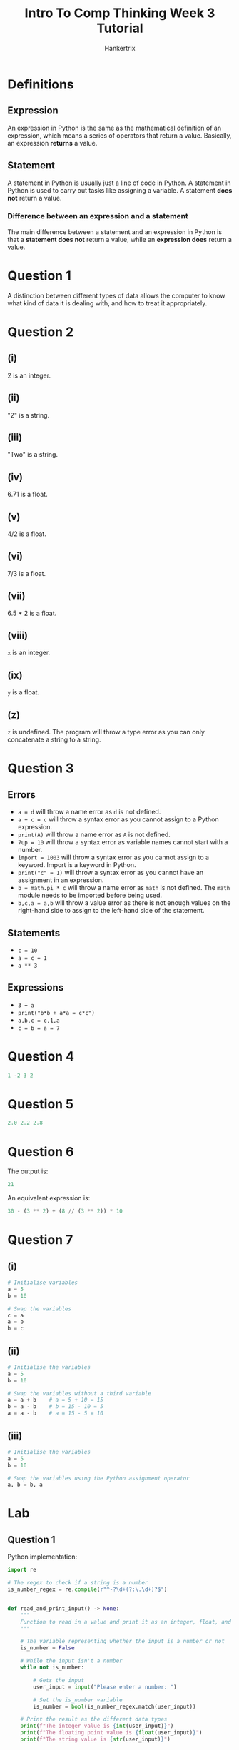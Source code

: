#+TITLE: Intro To Comp Thinking Week 3 Tutorial
#+AUTHOR: Hankertrix
#+STARTUP: showeverything
#+OPTIONS: toc:2

* Definitions

** Expression
An expression in Python is the same as the mathematical definition of an expression, which means a series of operators that return a value. Basically, an expression *returns* a value.

** Statement
A statement in Python is usually just a line of code in Python. A statement in Python is used to carry out tasks like assigning a variable. A statement *does not* return a value.

*** Difference between an expression and a statement
The main difference between a statement and an expression in Python is that a *statement does not* return a value, while an *expression does* return a value.

* Question 1
A distinction between different types of data allows the computer to know what kind of data it is dealing with, and how to treat it appropriately.


* Question 2

** (i)
2 is an integer.

** (ii)
"2" is a string.

** (iii)
"Two" is a string.

** (iv)
6.71 is a float.

** (v)
4/2 is a float.

** (vi)
7/3 is a float.

** (vii)
6.5 * 2 is a float.

** (viii)
~x~ is an integer.

** (ix)
~y~ is a float.

** (z)
~z~ is undefined. The program will throw a type error as you can only concatenate a string to a string.


* Question 3

** Errors
- ~a = d~ will throw a name error as ~d~ is not defined.
- ~a + c = c~ will throw a syntax error as you cannot assign to a Python expression.
- ~print(A)~ will throw a name error as ~A~ is not defined.
- ~7up = 10~ will throw a syntax error as variable names cannot start with a number.
- ~import = 1003~ will throw a syntax error as you cannot assign to a keyword. Import is a keyword in Python.
- ~print("c" = 1)~ will throw a syntax error as you cannot have an assignment in an expression.
- ~b = math.pi * c~ will throw a name error as ~math~ is not defined. The ~math~ module needs to be imported before being used.
- ~b,c,a = a,b~ will throw a value error as there is not enough values on the right-hand side to assign to the left-hand side of the statement.

** Statements
- ~c = 10~
- ~a = c + 1~
- ~a ** 3~

** Expressions
- ~3 + a~
- ~print("b*b + a*a = c*c")~
- ~a,b,c = c,1,a~
- ~c = b = a = 7~


* Question 4
#+begin_src python
1 -2 3 2
#+end_src


* Question 5
#+begin_src python
2.0 2.2 2.8
#+end_src


* Question 6
The output is:
#+begin_src python
21
#+end_src

An equivalent expression is:
#+begin_src python
30 - (3 ** 2) + (8 // (3 ** 2)) * 10
#+end_src


* Question 7

** (i)
#+begin_src python
# Initialise variables
a = 5
b = 10

# Swap the variables
c = a
a = b
b = c
#+end_src

** (ii)
#+begin_src python
# Initialise the variables
a = 5
b = 10

# Swap the variables without a third variable
a = a + b    # a = 5 + 10 = 15
b = a - b    # b = 15 - 10 = 5
a = a - b    # a = 15 - 5 = 10
#+end_src

** (iii)
#+begin_src python
# Initialise the variables
a = 5
b = 10

# Swap the variables using the Python assignment operator
a, b = b, a
#+end_src


* Lab

** Question 1
Python implementation:
#+begin_src python
import re

# The regex to check if a string is a number
is_number_regex = re.compile(r"^-?\d+(?:\.\d+)?$")


def read_and_print_input() -> None:
    """
    Function to read in a value and print it as an integer, float, and string.
    """

    # The variable representing whether the input is a number or not
    is_number = False

    # While the input isn't a number
    while not is_number:

        # Gets the input
        user_input = input("Please enter a number: ")

        # Set the is_number variable
        is_number = bool(is_number_regex.match(user_input))

    # Print the result as the different data types
    print(f"The integer value is {int(user_input)}")
    print(f"The floating point value is {float(user_input)}")
    print(f"The string value is {str(user_input)}")
#+end_src

Rust implementation:
#+begin_src rust

// The function to read in a value
// and print it as an integer, float and string
fn read_and_print_input() {

    // Initialise the user input variable
    let mut user_input: f64 = 0.0;

    // Initialise the variable to represent
    // whether or not the input is numeric
    let mut is_number = false;

    // Initialise the string to store the user's input
    let mut input = String::new();

    // While the input is not numeric
    while !is_number {

        // Print the prompt
        print!("Please enter a number: ");

        // Flush the stdout
        std::io::stdout().flush().unwrap();

        // Read the user's input to the input variable
        match std::io::stdin().read_line(&mut input) {
            Ok(_number_of_bytes) => (),
            Err(error) => println!("Error: {error}")
        }

        // Match statement to handle errors
        match input.trim().parse::<f64>() {

            // If there are no errors
            Ok(value) => {

                // Adds the user's input to the data mapping
                user_input = value;

                // Set the is_number variable to true
                is_number = true;
            },

            // If there's an error parsing, set is_number is false
            Err(_) => is_number = false
        }
    }

    // Get the user's input as an integer and as a string
    let integer_input = user_input as i64;
    let string_input = user_input.to_string();

    // Print the result as the different data types
    println!("The integer value is {integer_input}");
    println!("The floating point value is {user_input}");
    println!("The string value is {string_input}");
}
#+end_src

** Question 2
Python implementation:
#+begin_src python
import re

# The regex to check if a string is a number
is_number_regex = re.compile(r"^-?\d+(?:\.\d+)?$")


def evaluate_fourth_degree_polynomial() -> None:
    """
    Function to evaluate a fourth degree polynomial of the form:
    ax4 + bx3 + cx2 + dx + e
    """

    # The list of terms
    terms = ["x^4", "x^3", "x^2", "x", "constant"]

    # Initialise the dictionary to store the data
    data: dict[str, float] = {}

    # Iterate over the list of terms
    for term in terms:

        # The variable representing whether the input is a number or not
        is_number = False

        # While the input isn't a number
        while not is_number:

            # Gets the input
            user_input = input(
                f"Please enter the coefficient for the {term} term: "
            )

            # Set the is_number variable
            is_number = bool(is_number_regex.match(user_input))

        # Stores the user input in the data dictionary
        data[term] = float(user_input)

    # The variable representing whether the input is a number or not
    is_number = False

    # While the input isn't a number
    while not is_number:

        # Gets the input
        user_input = input("Please enter the value for x: ")

        # Set the is_number variable
        is_number = bool(is_number_regex.match(user_input))

    # Stores the x value in the data dictionary
    data["x value"] = float(user_input)

    # Gets all the variables
    a = data["x^4"]
    b = data["x^3"]
    c = data["x^2"]
    d = data["x"]
    e = data["constant"]
    x = data["x value"]

    # Calculate the result
    result = a * (x ** 4) + b * (x ** 3) + c * (x ** 2) + d * x + e

    # Prints the result
    print(result)
#+end_src

Rust implementation:
#+begin_src rust

// Function to evaluate a fourth degree polynomial of the form:
// ax4 + bx3 + cx2 + dx + e
fn evaluate_fourth_degree_polynomial() {

    // The list of terms
    let terms = ["x^4", "x^3", "x^2", "x", "constant"];

    // Initialise the hashmap to store the variables
    let mut data = std::collections::HashMap::<&str, f64>::new();

    // Iterates over the list of terms
    for term in terms {

        // Initialise the variable to represent
        // whether or not the input is numeric
        let mut is_number = false;

        // Initialise the string to store the user's input
        let mut input = String::new();

        // While the input is not numeric
        while !is_number {

            // Print the prompt
            print!("Please enter the coefficient for the {term} term: ");

            // Flush the stdout
            std::io::stdout().flush().unwrap();

            // Read the user's input to the input variable
            match std::io::stdin().read_line(&mut input) {
                Ok(_number_of_bytes) => (),
                Err(error) => println!("Error: {error}")
            }

            // Match statement to handle errors
            match input.trim().parse::<f64>() {

                // If there are no errors
                Ok(value) => {

                    // Adds the user's input to the hashmap
                    data.insert(term, value);

                    // Set the is_number variable to true
                    is_number = true;
                },

                // If there's an error parsing, set is_number is false
                Err(_) => is_number = false
            }

            // Make the input an empty string
            input = "".to_string();
        }
    }

    // Initialise the variable to store the user's input
    let mut user_input = 0.0;

    // Initialise the variable to represent
    // whether or not the input is numeric
    let mut is_number = false;

    // Initialise the string to store the user's input
    let mut input = String::new();

    // While the input is not numeric
    while !is_number {

        // Print the prompt
        print!("Please enter the value for x: ");

        // Flush the stdout
        std::io::stdout().flush().unwrap();

        // Read the user's input to the input variable
        match std::io::stdin().read_line(&mut input) {
            Ok(_number_of_bytes) => (),
            Err(error) => println!("Error: {error}")
        }

        // Match statement to handle errors
        match input.trim().parse::<f64>() {

            // If there are no errors
            Ok(value) => {

                // Set the user's input
                user_input = value;

                // Set the is_number variable to true
                is_number = true;
            },

            // If there's an error parsing, set is_number is false
            Err(_) => is_number = false
        }

        // Make the input an empty string
        input = "".to_string();
    }

    // Gets all the variables
    let a = data.get("x^4").unwrap();
    let b = data.get("x^3").unwrap();
    let c = data.get("x^2").unwrap();
    let d = data.get("x").unwrap();
    let e = data.get("constant").unwrap();
    let x = user_input;

    // Calculate the result
    let result = a * x.powi(4) + b * x.powi(3) + c * x.powi(2) + d * x + e;

    // Prints the result
    println!("{}", result);
}
#+end_src

** Question 3
Python implementation:
#+begin_src python
import re
import random

# The regex to check if a string is a number
is_number_regex = re.compile(r"^-?\d+(?:\.\d+)?$")


def bet_against_a_dice() -> None:
    "Function to bet against a dice with an input"

    # Use the random library to generate a random number between 1 and 6
    random_number = random.randint(1, 6)

    # The variable representing whether the input is a number or not
    is_number = False

    # While the input isn't a number
    while not is_number:

        # Print to tell the user what this is about
        print("Please enter a number between 1 and 6 to bet against the dice")

        # Gets the input
        user_input = input("Your bet: ")

        # Set the is_number variable
        is_number = bool(is_number_regex.match(user_input))

        # Gets the given number
        given_number = float(user_input)

        # If the number isn't between 1 and 6 inclusive,
        # set the is number variable to false
        if given_number >= 1 or given_number <= 6:
            is_number = False

    # Get whether or not the given number is equal to the random number
    win = int(given_number) == random_number

    # Prints whether the user has won
    print(
        f"The dice value is {random_number}. You {'win' if win else 'lose'}."
    )
#+end_src

Rust implementation:
#+begin_src rust

// Function to bet against a dice
fn bet_against_a_dice() {

    // Use the random crate to generate a random number between 1 and 6
    // The last number is not included so 7 is used instead of 6
    let random_number = rand::thread_rng().gen_range(1..=6);

    // Initialise the variable to store the user's input
    let mut user_input = 0;

    // Initialise the variable to represent
    // whether or not the input is numeric
    let mut is_number = false;

    // Initialise the string to store the user's input
    let mut input = String::new();

    // While the input is not numeric
    while !is_number {

        // Print to tell the user what this is about
        println!(
            "Please enter a number between 1 and 6 to bet against the dice"
        );

        // Prints the prompt
        print!("Your bet: ");

        // Flush the stdout
        std::io::stdout().flush().unwrap();

        // Read the user's input to the input variable
        match std::io::stdin().read_line(&mut input) {
            Ok(_number_of_bytes) => (),
            Err(error) => println!("Error: {error}")
        }

        // Match statement to handle errors
        match input.trim().parse::<i64>() {

            // If there are no errors
            Ok(value) => {

                // If the user's input is between 1 and 6 inclusive,
                if value >= 1 && value <= 6 {

                    // Set the user's input
                    user_input = value;

                    // Set the is_number variable to true
                    is_number = true;
                }
            },

            // If there's an error parsing, set is_number is false
            Err(_) => is_number = false
        }

        // Make the input an empty string
        input = "".to_string();
    }

    // Get wheter or not the given number is equal to the random number
    let win = user_input == random_number;

    // Prints whether the user has won
    println!(
        "The dice value is {random_number}. You {}.",
        if win { "win" } else { "lose" }
    );
}
#+end_src

** Question 4
Python implementation:
#+begin_src python
import re

# The regex to check if a string is a number
is_number_regex = re.compile(r"^-?\d+(?:\.\d+)?$")


def print_readable_day_string() -> None:
    """
    Function to print a readable day string
    from a floating point number of days.
    """

    # The variable representing whether the input is a number or not
    is_number = False

    # While the input isn't a number
    while not is_number:

        # Gets the input
        user_input = input("Please enter the number of days as a decimal: ")

        # Set the is_number variable
        is_number = bool(is_number_regex.match(user_input))

    # Gets the number of days from the user input
    number_of_days = float(user_input)

    # The list of functions to get the hours, minutes and seconds
    function_list = [
        lambda x: x * 24,
        lambda x: x * 60,
        lambda x: x * 60
    ]

    # The list to store the data
    data: list[float | int] = []

    # Initialise the temporary variable to store the number of days
    temp_number = number_of_days

    # Iterates over the function list
    for function in function_list:

        # Gets the integer for from the floating point number
        int_number = int(temp_number)

        # Adds the integer number to the list
        data.append(int_number)

        # Subtract the integer from the floating point number
        # to get the decimal portion
        decimal_portion = temp_number - int_number

        # Use the function to get the next part of the
        # date using the decimal portion
        temp_number = function(decimal_portion)

    # Add the last number to the list
    data.append(temp_number)

    # Print the readable day string
    print(
        f"""{
            number_of_days
        } days = {
            data[0]
        } days {
            data[1]
        } hours {
            data[2]
        } mins and {
            data[3]
        } secs"""
    )
#+end_src

Rust implementation:
#+begin_src rust

// Function to print a readable day string
// from a floating point number of days
fn print_readable_day_string() {

    // Initialise the variable to store the user's input
    let mut user_input = 0.0;

    // Initialise the variable to represent
    // whether or not the input is numeric
    let mut is_number = false;

    // Initialise the string to store the user's input
    let mut input = String::new();

    // While the input is not numeric
    while !is_number {

        // Prints the prompt
        print!("Please enter the number of days as a decimal: ");

        // Flush the stdout
        std::io::stdout().flush().unwrap();

        // Read the user's input to the input variable
        match std::io::stdin().read_line(&mut input) {
            Ok(_number_of_bytes) => (),
            Err(error) => println!("Error: {error}")
        }

        // Match statement to handle errors
        match input.trim().parse::<f64>() {

            // If there are no errors
            Ok(value) => {

                // Set the user's input
                user_input = value;

                // Set the is_number variable to true
                is_number = true;
            },

            // If there's an error parsing, set is_number is false
            Err(_) => is_number = false
        }

        // Make the input an empty string
        input = "".to_string();
    }

    // Gets the number of days from the user input
    let number_of_days = user_input;

    // The list of functions to get the hours, minutes and seconds
    let function_list = [
        | x: f64 | x * 24.0,
        | x: f64 | x * 60.0,
        | x: f64 | x * 60.0
    ];

    // The list to store the data
    let mut data = Vec::<f64>::new();

    // Initialise the temporary variable to store the number of days
    let mut temp_number = number_of_days;

    // Iterates over the function list
    for function in function_list {

        // Gets the integer from the floating point number
        let int_number = temp_number as i64;

        // Adds the integer number to the list
        data.push(int_number as f64);

        // Subtract the integer from the floating point number
        // to get the decimal portion
        let decimal_portion = temp_number - int_number as f64;

        // Use the function to get the next part of the date
        // using the decimal portion
        temp_number = function(decimal_portion);
    }

    // Add the last number to the list
    data.push(temp_number);

    // Print the readable date string
    println!(
        "{} days = {} days {} hours {} mins and {} secs",
        number_of_days,
        data.get(0).unwrap(),
        data.get(1).unwrap(),
        data.get(2).unwrap(),
        data.get(3).unwrap()
    );
}
#+end_src

** Question 5
Python implementation:
#+begin_src python
import re

# The regex to check if a string is a number
is_number_regex = re.compile(r"^-?\d+(?:\.\d+)?$")


def calculate_triangle_angles() -> None:
    """
    Function to calculate the angles of a triangle,
    given the length of the 3 sides.
    """

    # The list of variables to store the length of
    # the 3 sides of the triangle
    variables = ["a", "b", "c"]

    # The data dictionary to store the user's input
    data: dict[str, float] = {}

    # Iterates over the variables
    for variable in variables:

        # The variable representing whether the input is a number or not
        is_number = False

        # While the input isn't a number
        while not is_number:

            # Gets the input
            user_input = input(
                f"""Please enter the length of the side {
                    variable
                } of the triangle: """
            )

            # Set the is_number variable
            is_number = bool(is_number_regex.match(user_input))

        # Adds the user's input to the data dictionary
        data[variable] = float(user_input)

    # Gets the variables from the data dictionary
    a = data["a"]
    b = data["b"]
    c = data["c"]

    # Calculate the angle of the sides
    angle_A = math.acos((b ** 2 + c ** 2 - a ** 2) / (2 * b * c))
    angle_B = math.acos((a ** 2 + c ** 2 - b ** 2) / (2 * a * c))
    angle_C = math.acos((a ** 2 + b ** 2 - c ** 2) / (2 * a * b))

    # Prints the angles
    print(f"Angle opposite side a in radians is: {angle_A}")
    print(f"Angle opposite side b in radians is: {angle_B}")
    print(f"Angle opposite side c in radians is: {angle_C}")
#+end_src

Rust implementation:
#+begin_src rust

// Function to calculate the angles of a triangle,
// given the length of the 3 sides
fn calculate_triangle_angles() {

    // The list of variables to store the length
    // of the 3 sides of the triangle
    let variables = ["a", "b", "c"];

    // The data hashmap to store the user's input
    let mut data = std::collections::HashMap::<&str, f64>::new();

    // Iterates over the variables
    for variable in variables {

        // Initialise the variable to represent
        // whether or not the input is numeric
        let mut is_number = false;

        // Initialise the string to store the user's input
        let mut input = String::new();

        // While the input is not numeric
        while !is_number {

            // Prints the prompt
            print!(
                "Please enter the length of the side {variable} of the triangle: "
            );

            // Flush the stdout
            std::io::stdout().flush().unwrap();

            // Read the user's input to the input variable
            match std::io::stdin().read_line(&mut input) {
                Ok(_number_of_bytes) => (),
                Err(error) => println!("Error: {error}")
            }

            // Match statement to handle errors
            match input.trim().parse::<f64>() {

                // If there are no errors
                Ok(value) => {

                    // Add the user's input to the hashmap
                    data.insert(variable, value);

                    // Set the is_number variable to true
                    is_number = true;
                },

                // If there's an error parsing, set is_number is false
                Err(_) => is_number = false
            }

            // Make the input an empty string
            input = "".to_string();
        }
    }

    // Gets the variables from the data hashmap
    let a = *data.get("a").unwrap();
    let b = *data.get("b").unwrap();
    let c = *data.get("c").unwrap();

    // Calculate the angle of the sides
    let angle_a = ((b.powi(2) + c.powi(2) - a.powi(2)) / (2.0 * b * c)).acos();
    let angle_b = ((a.powi(2) + c.powi(2) - b.powi(2)) / (2.0 * a * c)).acos();
    let angle_c = ((a.powi(2) + b.powi(2) - c.powi(2)) / (2.0 * a * b)).acos();

    // Prints the angles
    println!("Angle opposite side a in radians is: {angle_a}");
    println!("Angle opposite side b in radians is: {angle_b}");
    println!("Angle opposite side c in radians is: {angle_c}");
}
#+end_src

** Question 6
Python implementation:
#+begin_src python
def print_bunch_of_variables() -> None:
    "Function to print a bunch of variables"

    # Initialise the variables
    a = 0.1
    b = a + a
    c = a + a + a

    # Prints the variables
    print(f"a is {a}")
    print(f"b is {b}")
    print(f"c is {c}")

#+end_src

Rust implementation:
#+begin_src rust

// Function to print a bunch of variables
fn print_bunch_of_variables() {

    // Initialise the variables
    let a = 0.1;
    let b = a + a;
    let c = a + a + a;

    // Print the variables
    println!("a is {a}");
    println!("b is {b}");
    println!("c is {c}");
}
#+end_src

*** Explanation
~a~ is 0.1. By substituting the value 0.1 wherever ~a~ appears, you can get ~b~ and ~c~. ~c~ is not exactly 0.3 due floating points being an approximation. In fact, in ~a~ and ~b~, there is already a tiny inaccuracy in the floating point representation of 0.1 and 0.2 respectively, but Python only prints until a certain precision and hence doesn't show the inaccuracy. When adding 0.1 3 times, the inaccuracy from the floating point representation of 0.1 is multiplied by 3, making the inaccuracy large enough for Python to print out the inaccurate floating point representation. The same explanation also applies to the Rust implementation.
